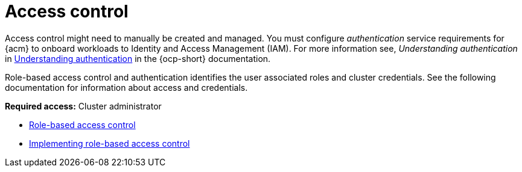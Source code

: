 [#access-control]
= Access control

Access control might need to manually be created and managed. You must configure _authentication_ service requirements for {acm} to onboard workloads to Identity and Access Management (IAM). For more information see, _Understanding authentication_ in link:https://access.redhat.com/documentation/en-us/openshift_container_platform/4.13/html/authentication_and_authorization/understanding-authentication[Understanding authentication] in the {ocp-short} documentation.

Role-based access control and authentication identifies the user associated roles and cluster credentials. See the following documentation for information about access and credentials.

*Required access:* Cluster administrator

* xref:../access_control/rbac.adoc#rbac-rhacm[Role-based access control]
* xref:../access_control/rbac_implement_rhacm.adoc#rhacm-rbac-implement[Implementing role-based access control]
